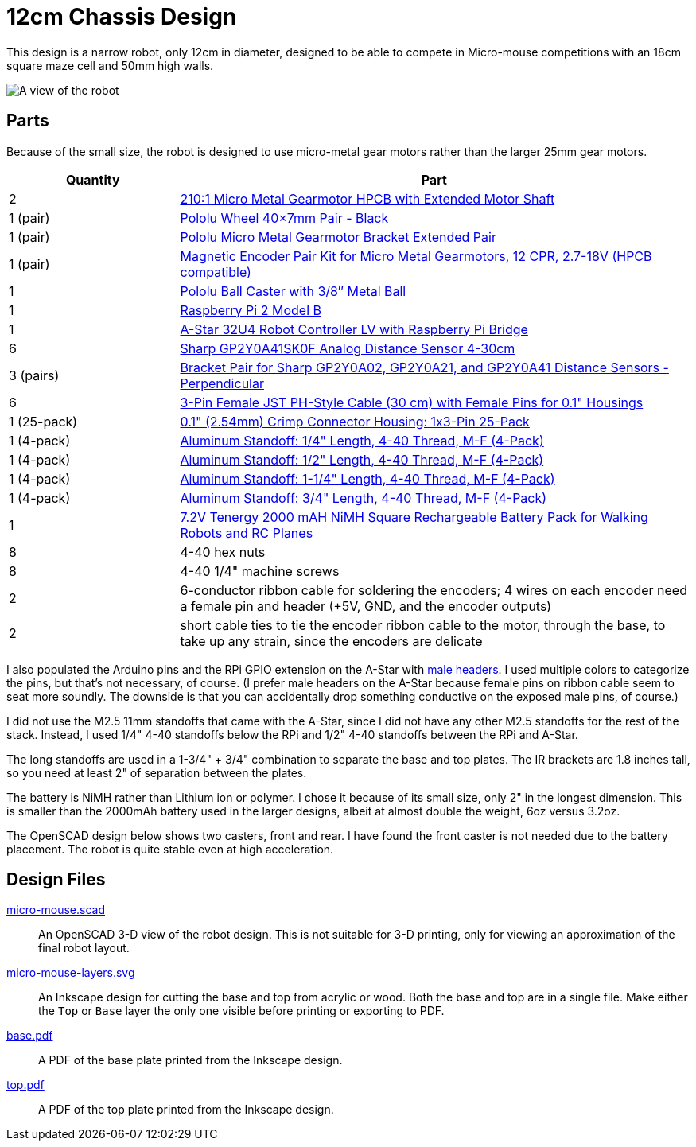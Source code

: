 = 12cm Chassis Design

:imagesdir: .

This design is a narrow robot, only 12cm in diameter, designed to be able to compete in Micro-mouse competitions with an 18cm square maze cell and 50mm high walls.

image:micro-mouse.png[A view of the robot]

== Parts

Because of the small size, the robot is designed to use micro-metal gear motors rather than the larger 25mm gear motors.

[cols="25%,75%"]
|===
| Quantity | Part

| 2 | link:https://www.pololu.com/product/3077[210:1 Micro Metal Gearmotor HPCB with Extended Motor Shaft]
| 1 (pair) | link:https://www.pololu.com/product/1452[Pololu Wheel 40×7mm Pair - Black]
| 1 (pair) | link:https://www.pololu.com/product/1089[Pololu Micro Metal Gearmotor Bracket Extended Pair]
| 1 (pair) | link:https://www.pololu.com/product/3081[Magnetic Encoder Pair Kit for Micro Metal Gearmotors, 12 CPR, 2.7-18V (HPCB compatible)]
| 1 | link:https://www.pololu.com/product/951[Pololu Ball Caster with 3/8″ Metal Ball]
| 1 | link:https://www.pololu.com/product/2757[Raspberry Pi 2 Model B]
| 1 | link:https://www.pololu.com/product/3117[A-Star 32U4 Robot Controller LV with Raspberry Pi Bridge]
| 6 | link:https://www.pololu.com/product/2464[Sharp GP2Y0A41SK0F Analog Distance Sensor 4-30cm]
| 3 (pairs) | link:https://www.pololu.com/product/2677[Bracket Pair for Sharp GP2Y0A02, GP2Y0A21, and GP2Y0A41 Distance Sensors - Perpendicular]
| 6 | link:https://www.pololu.com/product/1798[3-Pin Female JST PH-Style Cable (30 cm) with Female Pins for 0.1" Housings]
| 1 (25-pack) | link:https://www.pololu.com/product/1902[0.1" (2.54mm) Crimp Connector Housing: 1x3-Pin 25-Pack]
| 1 (4-pack) | link:https://www.pololu.com/product/1946[Aluminum Standoff: 1/4" Length, 4-40 Thread, M-F (4-Pack)]
| 1 (4-pack) | link:https://www.pololu.com/product/1948[Aluminum Standoff: 1/2" Length, 4-40 Thread, M-F (4-Pack)]
| 1 (4-pack) | link:https://www.pololu.com/product/1951[Aluminum Standoff: 1-1/4" Length, 4-40 Thread, M-F (4-Pack)]
| 1 (4-pack) | link:https://www.pololu.com/product/1949[Aluminum Standoff: 3/4" Length, 4-40 Thread, M-F (4-Pack)]
| 1 | link:http://battery-superstore.com/7.2V-Tenergy-2000-mAH-NiMH-Square/M/B00384PLKO.htm[7.2V Tenergy 2000 mAH NiMH Square Rechargeable Battery Pack for Walking Robots and RC Planes]
| 8 | 4-40 hex nuts
| 8 | 4-40 1/4" machine screws
| 2 | 6-conductor ribbon cable for soldering the encoders; 4 wires on each encoder need a female pin and header (+5V, GND, and the encoder outputs)
| 2 | short cable ties to tie the encoder ribbon cable to the motor, through the base, to take up any strain, since the encoders are delicate
|===

I also populated the Arduino pins and the RPi GPIO extension on the A-Star with link:https://www.pololu.com/category/134/0.1-2.54-mm-male-headers[male headers]. I used multiple colors to categorize the pins, but that's not necessary, of course. (I prefer male headers on the A-Star because female pins on ribbon cable seem to seat more soundly. The downside is that you can accidentally drop something conductive on the exposed male pins, of course.)

I did not use the M2.5 11mm standoffs that came with the A-Star, since I did not have any other M2.5 standoffs for the rest of the stack. Instead, I used 1/4" 4-40 standoffs below the RPi and 1/2" 4-40 standoffs between the RPi and A-Star.

The long standoffs are used in a 1-3/4" + 3/4" combination to separate the base and top plates. The IR brackets are 1.8 inches tall, so you need at least 2" of separation between the plates.

The battery is NiMH rather than Lithium ion or polymer. I chose it because of its small size, only 2" in the longest dimension. This is smaller than the 2000mAh battery used in the larger designs, albeit at almost double the weight, 6oz versus 3.2oz.

The OpenSCAD design below shows two casters, front and rear. I have found the front caster is not needed due to the battery placement. The robot is quite stable even at high acceleration.

== Design Files

link:micro-mouse.scad[]::
An OpenSCAD 3-D view of the robot design. This is not suitable for 3-D printing, only for viewing an approximation of the final robot layout.

link:micro-mouse-layers.svg[]::
An Inkscape design for cutting the base and top from acrylic or wood. Both the base and top are in a single file. Make either the `Top` or `Base` layer the only one visible before printing or exporting to PDF.

link:base.pdf[]::
A PDF of the base plate printed from the Inkscape design.

link:top.pdf[]::
A PDF of the top plate printed from the Inkscape design.
